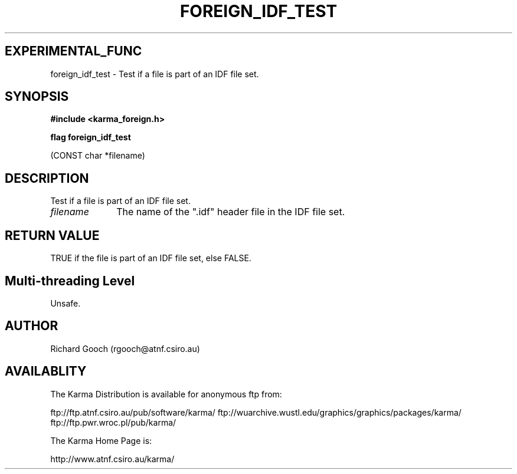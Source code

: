 .TH FOREIGN_IDF_TEST 3 "24 Dec 2005" "Karma Distribution"
.SH EXPERIMENTAL_FUNC
foreign_idf_test \- Test if a file is part of an IDF file set.
.SH SYNOPSIS
.B #include <karma_foreign.h>
.sp
.B flag foreign_idf_test
.sp
(CONST char *filename)
.SH DESCRIPTION
Test if a file is part of an IDF file set.
.IP \fIfilename\fP 1i
The name of the ".idf" header file in the IDF file set.
.SH RETURN VALUE
TRUE if the file is part of an IDF file set, else FALSE.
.SH Multi-threading Level
Unsafe.
.SH AUTHOR
Richard Gooch (rgooch@atnf.csiro.au)
.SH AVAILABLITY
The Karma Distribution is available for anonymous ftp from:

ftp://ftp.atnf.csiro.au/pub/software/karma/
ftp://wuarchive.wustl.edu/graphics/graphics/packages/karma/
ftp://ftp.pwr.wroc.pl/pub/karma/

The Karma Home Page is:

http://www.atnf.csiro.au/karma/
